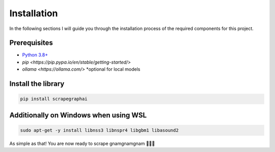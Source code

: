 Installation
------------

In the following sections I will guide you through the installation process of the required components
for this project.

Prerequisites
^^^^^^^^^^^^^

- `Python 3.8+ <https://www.python.org/downloads/>`_
- `pip <https://pip.pypa.io/en/stable/getting-started/>`
- `ollama <https://ollama.com/>` *optional for local models 


Install the library
^^^^^^^^^^^^^^^^^^^^

.. code-block:: bash

   pip install scrapegraphai

Additionally on Windows when using WSL
^^^^^^^^^^^^^^^^^^^^^^^^^^^^^^^^^^^^^^

.. code-block:: bash

   sudo apt-get -y install libnss3 libnspr4 libgbm1 libasound2

As simple as that! You are now ready to scrape gnamgnamgnam 👿👿👿



